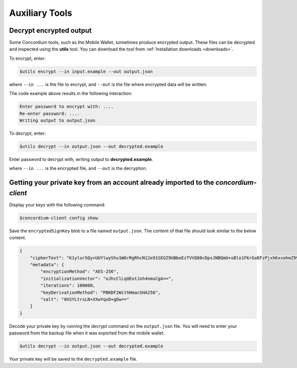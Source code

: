 .. _developer-tools:

===============
Auxiliary Tools
===============

Decrypt encrypted output
========================

Some Concordium tools, such as the Mobile Wallet, sometimes produce encrypted output. These files can be decrypted and inspected using the **utils** tool. You can download the tool from :ref:`Installation downloads <downloads>`.

To encrypt, enter:

.. code-block:: console

    $utils encrypt --in input.example --out output.json

where ``--in ...`` is the file to encrypt, and ``--out`` is the file where encrypted data will be written.

The code example above results in the following interaction:

.. code-block:: console

    Enter password to encrypt with: ....
    Re-enter password: ....
    Writing output to output.json

To decrypt, enter:

.. code-block:: console

    $utils decrypt --in output.json --out decrypted.example

Enter password to decrypt with, writing output to **decrypted.example**.

where ``--in ...`` is the encrypted file, and ``--out`` is the decryption.

Getting your private key from an account already imported to the `concordium-client`
====================================================================================

Display your keys with the following command:

.. code-block:: console

    $concordium-client config show

Save the ``encryptedSignKey`` blob to a file named ``output.json``. The content of that file
should look similar to the below content.

.. code-block:: json

    {
        "cipherText": "K1ylur5Qy+UUYlwyShu1W6rRgRhcN12e91SEGZ9UBboEzTVVQ80cDpsJNBQmU+sBlo1FKrGxKFzPjxhKxxohmZ99yDXgyo9bMDxuTosqcfY=",
        "metadata": {
            "encryptionMethod": "AES-256",
            "initializationVector": "oJhcClLqUEotJxh4nmuCgA==",
            "iterations": 100000,
            "keyDerivationMethod": "PBKDF2WithHmacSHA256",
            "salt": "0XSYLtrsLN+XXwYqxD+gDw=="
        }
    }

Decode your private key by running the decrypt command on the ``output.json`` file.
You will need to enter your password from the backup file when it was exported from the mobile wallet.

.. code-block:: console

    $utils decrypt --in output.json --out decrypted.example

Your private key will be saved to the ``decrypted.example`` file.
